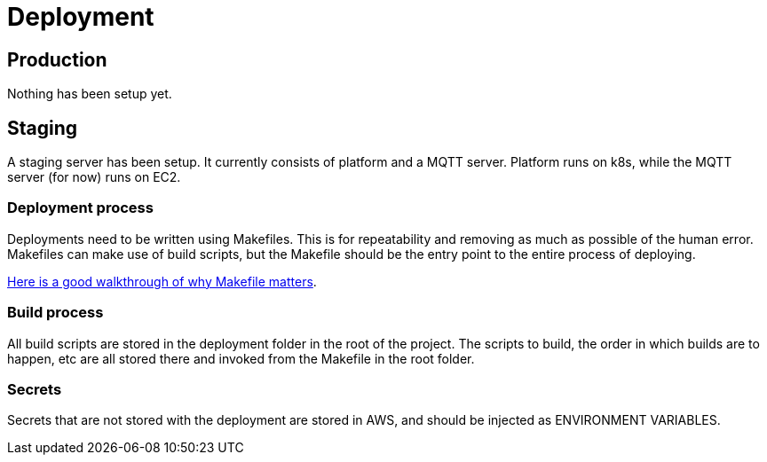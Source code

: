 = Deployment


== Production

Nothing has been setup yet.

== Staging

A staging server has been setup. It currently consists of platform and a MQTT server. Platform runs on k8s, while the MQTT server (for now) runs on EC2.

=== Deployment process

Deployments need to be written using Makefiles. This is for repeatability and removing as much as possible of the human error. Makefiles can make use of build scripts, but the Makefile should be the entry point to the entire process of deploying.

https://tech.trivago.com/2019/12/20/makefiles-in-2019-why-they-still-matter/[Here is a good walkthrough of why Makefile matters].

=== Build process

All build scripts are stored in the deployment folder in the root of the project. The scripts to build, the order in which builds are to happen, etc are all stored there and invoked from the Makefile in the root folder.

=== Secrets

Secrets that are not stored with the deployment are stored in AWS, and should be injected as ENVIRONMENT VARIABLES.
